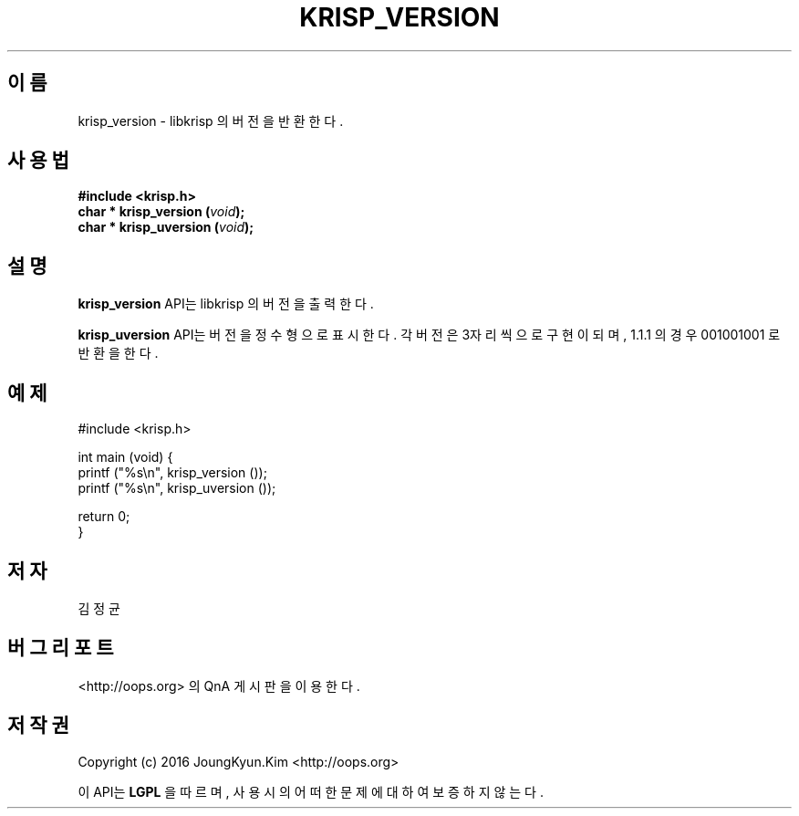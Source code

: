 .TH KRISP_VERSION 3 "11 Jul 2016"

.SH 이름
krisp_version - libkrisp 의 버전을 반환한다.

.SH 사용법
.BI "#include <krisp.h>"
.br
.BI "char * krisp_version (" void ");"
.br
.BI "char * krisp_uversion (" void ");"

.SH 설명
.BI krisp_version
API는 libkrisp 의 버전을 출력한다.
.PP
.BI krisp_uversion
API는 버전을 정수형으로 표시한다. 각 버전은 3자리씩으로 구현이 되며,
1.1.1 의 경우 001001001 로 반환을 한다.

.SH 예제
.nf
#include <krisp.h>

int main (void) {
    printf ("%s\\n", krisp_version ());
    printf ("%s\\n", krisp_uversion ());

    return 0;
}
.fi

.SH 저자
김정균

.SH 버그 리포트
<http://oops.org> 의 QnA 게시판을 이용한다.

.SH 저작권
Copyright (c) 2016 JoungKyun.Kim <http://oops.org>

이 API는
.BI LGPL
을 따르며, 사용시의 어떠한 문제에 대하여 보증하지 않는다.
